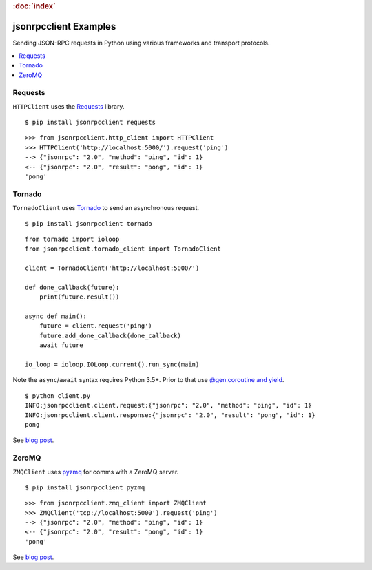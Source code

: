 .. rubric:: :doc:`index`

jsonrpcclient Examples
**********************

Sending JSON-RPC requests in Python using various frameworks and transport
protocols.

.. contents::
    :local:

Requests
========

``HTTPClient`` uses the `Requests <http://docs.python-requests.org/>`__ library.

::

    $ pip install jsonrpcclient requests

::

    >>> from jsonrpcclient.http_client import HTTPClient
    >>> HTTPClient('http://localhost:5000/').request('ping')
    --> {"jsonrpc": "2.0", "method": "ping", "id": 1}
    <-- {"jsonrpc": "2.0", "result": "pong", "id": 1}
    'pong'

Tornado
=======

``TornadoClient`` uses `Tornado <http://www.tornadoweb.org/>`__ to send an
asynchronous request.

::

    $ pip install jsonrpcclient tornado

::

    from tornado import ioloop
    from jsonrpcclient.tornado_client import TornadoClient

    client = TornadoClient('http://localhost:5000/')

    def done_callback(future):
        print(future.result())

    async def main():
        future = client.request('ping')
        future.add_done_callback(done_callback)
        await future

    io_loop = ioloop.IOLoop.current().run_sync(main)

Note the ``async``/``await`` syntax requires Python 3.5+. Prior to that use
`@gen.coroutine and yield
<http://tornado.readthedocs.io/en/stable/guide/coroutines.html#python-3-5-async-and-await>`__.

::

    $ python client.py
    INFO:jsonrpcclient.client.request:{"jsonrpc": "2.0", "method": "ping", "id": 1}
    INFO:jsonrpcclient.client.response:{"jsonrpc": "2.0", "result": "pong", "id": 1}
    pong

See `blog post <https://bcb.github.io/jsonrpc/tornado>`__.

ZeroMQ
======

``ZMQClient`` uses `pyzmq <https://pyzmq.readthedocs.io/>`__ for comms with a
ZeroMQ server.

::

    $ pip install jsonrpcclient pyzmq

::

    >>> from jsonrpcclient.zmq_client import ZMQClient
    >>> ZMQClient('tcp://localhost:5000').request('ping')
    --> {"jsonrpc": "2.0", "method": "ping", "id": 1}
    <-- {"jsonrpc": "2.0", "result": "pong", "id": 1}
    'pong'

See `blog post <https://bcb.github.io/jsonrpc/pyzmq>`__.
